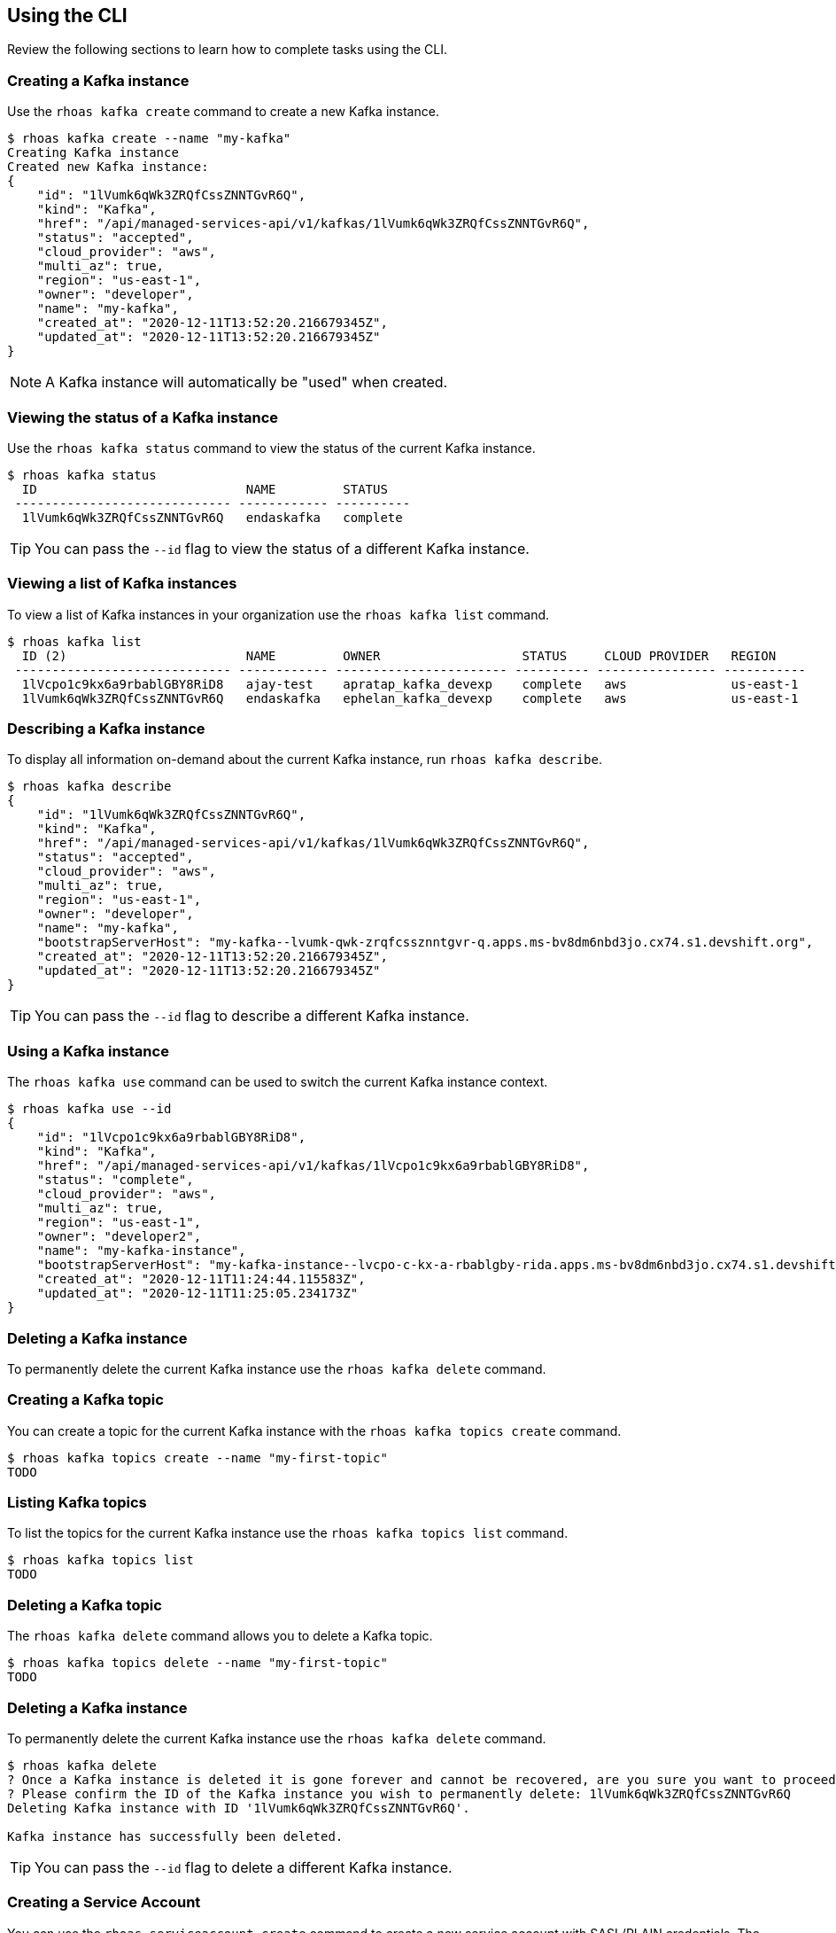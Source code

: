 == Using the CLI

Review the following sections to learn how to complete tasks using the CLI.

=== Creating a Kafka instance

Use the `rhoas kafka create` command to create a new Kafka instance.

[source,shell]
----
$ rhoas kafka create --name "my-kafka"
Creating Kafka instance
Created new Kafka instance:
{
    "id": "1lVumk6qWk3ZRQfCssZNNTGvR6Q",
    "kind": "Kafka",
    "href": "/api/managed-services-api/v1/kafkas/1lVumk6qWk3ZRQfCssZNNTGvR6Q",
    "status": "accepted",
    "cloud_provider": "aws",
    "multi_az": true,
    "region": "us-east-1",
    "owner": "developer",
    "name": "my-kafka",
    "created_at": "2020-12-11T13:52:20.216679345Z",
    "updated_at": "2020-12-11T13:52:20.216679345Z"
}
----

NOTE: A Kafka instance will automatically be "used" when created.

=== Viewing the status of a Kafka instance

Use the `rhoas kafka status` command to view the status of the current Kafka instance.

[source,shell]
----
$ rhoas kafka status
  ID                            NAME         STATUS    
 ----------------------------- ------------ ---------- 
  1lVumk6qWk3ZRQfCssZNNTGvR6Q   endaskafka   complete 
----

TIP: You can pass the `--id` flag to view the status of a different Kafka instance.

=== Viewing a list of Kafka instances

To view a list of Kafka instances in your organization use the `rhoas kafka list` command.

[source,shell]
----
$ rhoas kafka list
  ID (2)                        NAME         OWNER                   STATUS     CLOUD PROVIDER   REGION     
 ----------------------------- ------------ ----------------------- ---------- ---------------- ----------- 
  1lVcpo1c9kx6a9rbablGBY8RiD8   ajay-test    apratap_kafka_devexp    complete   aws              us-east-1  
  1lVumk6qWk3ZRQfCssZNNTGvR6Q   endaskafka   ephelan_kafka_devexp    complete   aws              us-east-1  
----

=== Describing a Kafka instance

To display all information on-demand about the current Kafka instance, run `rhoas kafka describe`.

[source,shell]
----
$ rhoas kafka describe
{
    "id": "1lVumk6qWk3ZRQfCssZNNTGvR6Q",
    "kind": "Kafka",
    "href": "/api/managed-services-api/v1/kafkas/1lVumk6qWk3ZRQfCssZNNTGvR6Q",
    "status": "accepted",
    "cloud_provider": "aws",
    "multi_az": true,
    "region": "us-east-1",
    "owner": "developer",
    "name": "my-kafka",
    "bootstrapServerHost": "my-kafka--lvumk-qwk-zrqfcssznntgvr-q.apps.ms-bv8dm6nbd3jo.cx74.s1.devshift.org",
    "created_at": "2020-12-11T13:52:20.216679345Z",
    "updated_at": "2020-12-11T13:52:20.216679345Z"
}
----

TIP: You can pass the `--id` flag to describe a different Kafka instance.

=== Using a Kafka instance

The `rhoas kafka use` command can be used to switch the current Kafka instance context.

[source,shell]
----
$ rhoas kafka use --id
{
    "id": "1lVcpo1c9kx6a9rbablGBY8RiD8",
    "kind": "Kafka",
    "href": "/api/managed-services-api/v1/kafkas/1lVcpo1c9kx6a9rbablGBY8RiD8",
    "status": "complete",
    "cloud_provider": "aws",
    "multi_az": true,
    "region": "us-east-1",
    "owner": "developer2",
    "name": "my-kafka-instance",
    "bootstrapServerHost": "my-kafka-instance--lvcpo-c-kx-a-rbablgby-rida.apps.ms-bv8dm6nbd3jo.cx74.s1.devshift.org",
    "created_at": "2020-12-11T11:24:44.115583Z",
    "updated_at": "2020-12-11T11:25:05.234173Z"
}
----

=== Deleting a Kafka instance

To permanently delete the current Kafka instance use the `rhoas kafka delete` command.

=== Creating a Kafka topic

You can create a topic for the current Kafka instance with the `rhoas kafka topics create` command.

[source,shell]
----
$ rhoas kafka topics create --name "my-first-topic"
TODO
----

=== Listing Kafka topics

To list the topics for the current Kafka instance use the `rhoas kafka topics list` command.

[source,shell]
----
$ rhoas kafka topics list
TODO
----

=== Deleting a Kafka topic

The `rhoas kafka delete` command allows you to delete a Kafka topic.

[source,shell]
----
$ rhoas kafka topics delete --name "my-first-topic"
TODO
----

=== Deleting a Kafka instance

To permanently delete the current Kafka instance use the `rhoas kafka delete` command.

[source,shell]
----
$ rhoas kafka delete
? Once a Kafka instance is deleted it is gone forever and cannot be recovered, are you sure you want to proceed? Yes
? Please confirm the ID of the Kafka instance you wish to permanently delete: 1lVumk6qWk3ZRQfCssZNNTGvR6Q
Deleting Kafka instance with ID '1lVumk6qWk3ZRQfCssZNNTGvR6Q'.

Kafka instance has successfully been deleted.
----

TIP: You can pass the `--id` flag to delete a different Kafka instance.

=== Creating a Service Account

You can use the `rhoas serviceaccount create` command to create a new service account with SASL/PLAIN credentials.
The credentials are exported to a file on your computer and can be used to authenticate your application with managed services.

[source,shell]
----
$ rhoas serviceaccount create --name "my-service-acct" -o json
Creating service account with the following permissions: [kafka-all]
Writing credentials to credentials.json
Successfully saved credentials to credentials.json
----

Your service account SASL/PLAIN credentials will be saved to a JSON file for use later.

[source,shell]
----
$ cat credentials.json
{ 
	"user":"srvc-acct-eb575691-b94a-41f1-ab97-50ade0cd1094", 
	"password":"facf3df1-3c8d-4253-aa87-8c95ca5e1225" 
}
----